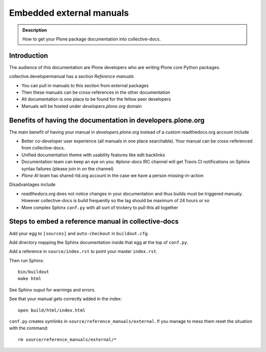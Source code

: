 ====================================================================
 Embedded external manuals
====================================================================

.. admonition:: Description

    How to get your Plone package documentation into
    collective-docs.

.. highlight:: console

Introduction
=======================

The audience of this documentation are Plone developers
who are writing Plone core Python packages.

collective.developermanual has a section *Reference manuals*

* You can pull in manuals to this section from external packages

* Then these manuals can be cross-references in the other documentation

* All documentation is one place to be found for the fellow peer developers

* Manuals will be hosted under *developers.plone.org* domain

Benefits of having the documentation in developers.plone.org
================================================================

The main benefit of having your manual in *developers.plone.org*
instead of a custom readthedocs.org account include

* Better co-developer user experience (all manuals in one place searchable).
  Your manual can be cross-referenced from collective-docs.

* Unified documentation theme with usability features like
  edit backlinks

* Documentation team can keep an eye on you:
  *#plone-docs* IRC channel will get Travis CI notifications on Sphinx
  syntax failures (please join in on the channel)

* *Plone AI team* has shared rtd.org account in the case we have a person
  missing-in-action

Disadvantages include

* *readthedocs.org* does not notice changes in your documentation and
  thus builds must be triggered manualy. However collective-docs
  is build frequently so the lag should be maximum of 24 hours or so

* More complex Sphinx ``conf.py`` with all sort of trickery to pull this
  all together

Steps to embed a reference manual in collective-docs
=======================================================

Add your egg to ``[sources]`` and ``auto-checkout`` in ``buildout.cfg``.

Add directory mapping the Sphinx documentation inside that egg at the top of ``conf.py``.

Add a reference in ``source/index.rst`` to point your master ``index.rst``.

Then run Sphinx::

    bin/buildout
    make html

See Sphinx ouput for warnings and errors.

See that your manual gets correctly added in the index::

    open build/html/index.html

``conf.py`` creates symlinks in ``source/reference_manuals/external``. If you manage
to mess them reset the situation with the command::

    rm source/reference_manuals/external/*